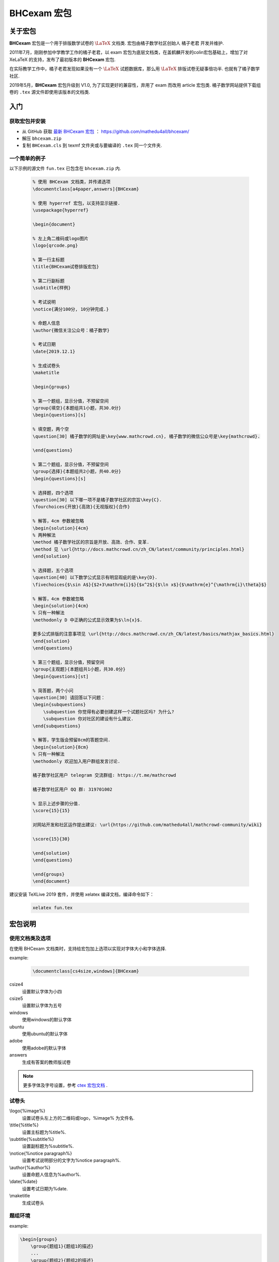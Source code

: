 .. _bhcexam:

===============
BHCexam 宏包
===============

--------
关于宏包
--------

**BHCexam** 宏包是一个用于排版数学试卷的 :math:`\LaTeX` 文档类. 宏包由橘子数学社区创始人 橘子老君 开发并维护.

2011年7月，刚刚参加中学教学工作的橘子老君，以 exam 宏包为底层文档类，在盖鹤麟开发的colin宏包基础上，增加了对 XeLaTeX 的支持，发布了最初版本的 **BHCexam** 宏包.

在实际教学工作中，橘子老君发现如果没有一个 :math:`\LaTeX` 试题数据库，那么用 :math:`\LaTeX` 排版试卷无疑事倍功半. 也就有了橘子数学社区.


2019年5月，**BHCexam** 宏包升级到 V1.0, 为了实现更好的兼容性，弃用了 exam 而改用 article 宏包类. 橘子数学网站提供下载组卷的 ``.tex`` 源文件即使用该版本的文档类.

.. seealso:: **经验分享:** :ref:`how_to_compile_mathcrowd_tex`  


---------
入门
---------

获取宏包并安装
===================

* 从 GitHub 获取 `最新 BHCexam 宏包 <https://github.com/mathedu4all/bhcexam/releases/v1.0>`_ ： https://github.com/mathedu4all/bhcexam/

* 解压 ``bhcexam.zip``

* 复制 ``BHCexam.cls`` 到 texmf 文件夹或与要编译的 ``.tex`` 同一个文件夹.


一个简单的例子
==============

以下示例的源文件 ``fun.tex`` 已包含在 ``bhcexam.zip`` 内.

    .. code-block:: tex

        % 使用 BHCexam 文档类，并传递选项
        \documentclass[a4paper,answers]{BHCexam}

        % 使用 hyperref 宏包，以支持显示链接.
        \usepackage{hyperref}

        \begin{document}

        % 左上角二维码或logo图片
        \logo{qrcode.png}

        % 第一行主标题
        \title{BHCexam试卷排版宏包}

        % 第二行副标题
        \subtitle{样例}

        % 考试说明
        \notice{满分100分, 10分钟完成.}

        % 命题人信息
        \author{微信关注公众号：橘子数学}

        % 考试日期
        \date{2019.12.1}

        % 生成试卷头
        \maketitle

        \begin{groups}

        % 第一个题组，显示分值，不预留空间
        \group{填空}{本题组共1小题，共30.0分}
        \begin{questions}[s]

        % 填空题，两个空
        \question[30] 橘子数学的网址是\key{www.mathcrowd.cn}, 橘子数学的微信公众号是\key{mathcrowd}.

        \end{questions}

        % 第二个题组，显示分值，不预留空间
        \group{选择}{本题组共2小题，共40.0分}
        \begin{questions}[s]

        % 选择题，四个选项
        \question[30] 以下哪一项不是橘子数学社区的宗旨\key{C}.
        \fourchoices{开放}{高效}{无视版权}{合作}

        % 解答，4cm 参数被忽略
        \begin{solution}{4cm}
        % 两种解法
        \method 橘子数学社区的宗旨是开放、高效、合作、变革.
        \method 见 \url{http://docs.mathcrowd.cn/zh_CN/latest/community/principles.html}
        \end{solution}

        % 选择题，五个选项
        \question[40] 以下数学公式显示有明显瑕疵的是\key{D}.
        \fivechoices{$\sin A$}{$2+3\mathrm{i}$}{$x^2$}{$\ln x$}{$\mathrm{e}^{\mathrm{i}\theta}$}

        % 解答，4cm 参数被忽略
        \begin{solution}{4cm}
        % 只有一种解法
        \methodonly D 中正确的公式显示效果为$\ln{x}$.

        更多公式排版的注意事项见 \url{http://docs.mathcrowd.cn/zh_CN/latest/basics/mathjax_basics.html}
        \end{solution}
        \end{questions}

        % 第三个题组，显示分值，预留空间
        \group{主观题}{本题组共1小题，共30.0分}
        \begin{questions}[st]

        % 简答题，两个小问
        \question[30] 请回答以下问题：
        \begin{subquestions}
            \subquestion 你觉得有必要创建这样一个试题社区吗? 为什么?
            \subquestion 你对社区的建设有什么建议.
        \end{subquestions}

        % 解答，学生版会预留8cm的答题空间.
        \begin{solution}{8cm}
        % 只有一种解法
        \methodonly 欢迎加入用户群组发言讨论.

        橘子数学社区用户 telegram 交流群组: https://t.me/mathcrowd

        橘子数学社区用户 QQ 群: 319701002

        % 显示上述步骤的分值.
        \score{15}{15}

        对网站开发和社区运作提出建议: \url{https://github.com/mathedu4all/mathcrowd-community/wiki}

        \score{15}{30}

        \end{solution}
        \end{questions}

        \end{groups}
        \end{document}

建议安装 TeXLive 2019 套件，并使用 xelatex 编译文档，编译命令如下：

    .. code-block:: bash

        xelatex fun.tex

.. seealso:: **经验分享:** :ref:`how_to_install_texlive`

.. seealso:: 加上 ``answers`` 宏包选项后编译，可生成教师版试卷，见 :ref:`bhcexam_option` .

-------------
宏包说明
-------------

.. _bhcexam_option:

使用文档类及选项
=====================

在使用 BHCexam 文档类时，支持给宏包加上选项以实现对字体大小和字体选择.

example:

    .. code-block:: tex

        \documentclass[cs4size,windows]{BHCexam}

csize4
    设置默认字体为小四

csize5
    设置默认字体为五号

windows
    使用windows的默认字体

ubuntu
    使用ubuntu的默认字体

adobe
    使用adobe的默认字体

answers
    生成有答案的教师版试卷

.. note:: 更多字体及字号设置，参考 `ctex 宏包文档 <https://ctan.org/tex-archive/language/chinese/ctex?lang=en>`_ .

试卷头
==============

\\logo{%image%}
    设置试卷头左上方的二维码或logo，%image% 为文件名.

\\title{%title%}
    设置主标题为%title%.

\\subtitle{%subtitle%}
    设置副标题为%subtitle%.

\\notice{%notice paragraph%}
    设置考试说明部分的文字为%notice paragraph%.

\\author{%author%}
    设置命题人信息为%author%.

\\date{%date}
    设置考试日期为%date.

\\maketitle
    生成试卷头


题组环境
==============

example:

.. code-block:: tex

    \begin{groups}
        \group{题组1}{题组1的描述}
        ...
        \group{题组2}{题组2的描述}
        ...
    \end{groups}

命令 \\group{%group_name%}{%group_description}
    在题组环境中新增题组，%group_name%为题组名，%group_description 为题组描述.


试题环境
===============

example:

.. code-block:: tex

    \begin{questions}[s]
        \question[4] 这道填空题的答案是\key{XXX}.
        ...
        \question[4] 这道选择题的答案是\key{A}.
        \fourchoices{选项1}{选项2}{选项3}{选项4}
        ...
        \question[10] 这是一道简答题.
        ...
    \end{questions}

可选参数s
    显示环境内试题的分值.

可选参数t
    在环境内试题后预留答题空间.

命令 \\question[%score%] %text%
    在试题环境中新增试题，可选参数%score为该题的分值.

命令 \\key{%key}
    在学生版试卷中显示与%key%匹配长度的横线，在教师版试卷中显示答案%key%.

命令 \\fivechoices{%option 1%}{%option 2%}{%option 3%}{%option 4%}{%option 5%}
    显示五个选项.

命令 \\fourchoices{%option 1%}{%option 2%}{%option 3%}{%option 4%}
    显示四个选项.

解答环境
===============

example:

.. code-block:: tex

    \begin{solution}{10cm}
        \methodonly 把冰箱打开
        \score{10}{10}
        把大象塞进冰箱
        \socre{10}{20}
        关上冰箱门
        \score{10}{30}
    \end{solution}

环境参数
    预留空间的高度.

命令 \\method
    在解答环境中，新增一种解法.

命令 \\methodonly
    在解答环境中，插入唯一的解法.

命令 \\score{%step_score%}{%score_total}
    在步骤结束时，插入该步骤的分值，%step_score% 为当前步骤的分值，%score_total% 为累计分值.

小问环境
=================

example:

.. code-block:: tex

    \begin{subquestions}
        \subquestion 第一问
        \subquestion 第二问
        \subquestion 第三问
    \end{subquestions}

命令 \\subquestion
    在小问环境中，新增一个小问.







